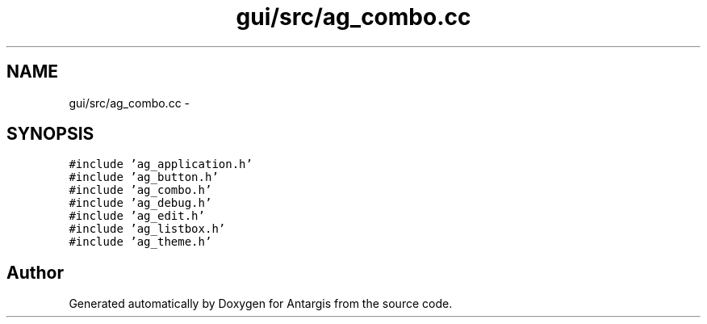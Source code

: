 .TH "gui/src/ag_combo.cc" 3 "27 Oct 2006" "Version 0.1.9" "Antargis" \" -*- nroff -*-
.ad l
.nh
.SH NAME
gui/src/ag_combo.cc \- 
.SH SYNOPSIS
.br
.PP
\fC#include 'ag_application.h'\fP
.br
\fC#include 'ag_button.h'\fP
.br
\fC#include 'ag_combo.h'\fP
.br
\fC#include 'ag_debug.h'\fP
.br
\fC#include 'ag_edit.h'\fP
.br
\fC#include 'ag_listbox.h'\fP
.br
\fC#include 'ag_theme.h'\fP
.br

.SH "Author"
.PP 
Generated automatically by Doxygen for Antargis from the source code.
